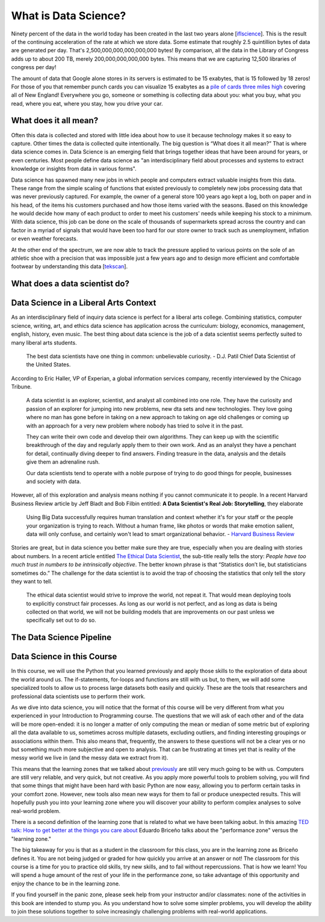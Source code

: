 What is Data Science?
=====================

Ninety percent of the data in the world today has been created in the last two years alone [`iflscience <http://www.iflscience.com/technology/how-much-data-does-the-world-generate-every-minute>`_].
This is the result of the continuing acceleration of the rate at which we store data. Some estimate that roughly 2.5 quintillion bytes of data are generated per day. That's 2,500,000,000,000,000,000 bytes! By comparison, all the data in the Library of Congress adds up to about 200 TB, merely 200,000,000,000,000 bytes. This means that we are capturing 12,500 libraries of congress per day!

The amount of data that Google alone stores in its servers is estimated to be 15 exabytes, that is 15 followed by 18 zeros!  For those of you that remember punch cards you can visualize 15 exabytes as a `pile of cards three miles high <https://what-if.xkcd.com/63/>`_ covering all of New England!  Everywhere you go, someone or something is collecting data about you:  what you buy, what you read, where you eat, where you stay, how you drive your car.

What does it all mean?
----------------------

Often this data is collected and stored with little idea about how to use it because technology makes it so easy to capture. Other times the data is collected quite intentionally.  The big question is “What does it all mean?”  That is where data science comes in.  Data Science is an emerging field that brings together ideas that have been around for years, or even centuries.  Most people define data science as "an interdisciplinary field about processes and systems to extract knowledge or insights from data in various forms".

Data science has spawned many new jobs in which people and computers extract valuable insights from this data. These range from the simple scaling of functions that existed previously to completely new jobs processing data that was never previously captured. For example, the owner of a general store 100 years ago kept a log, both on paper and in his head, of the items his customers purchased and how those items varied with the seasons. Based on this knowledge he would decide how many of each product to order to meet his customers' needs while keeping his stock to a minimum. With data science, this job can be done on the scale of thousands of supermarkets spread across the country and can factor in a myriad of signals that would have been too hard for our store owner to track such as unemployment, inflation or even weather forecasts.

At the other end of the spectrum, we are now able to track the pressure applied to various points on the sole of an athletic shoe with a precision that was impossible just a few years ago and to design more efficient and comfortable footwear by understanding this data [`tekscan <https://www.tekscan.com/product-group/medical/in-shoe>`_].


What does a data scientist do?
------------------------------

.. youtube:: 0tuEEnL61HM


Data Science in a Liberal Arts Context
--------------------------------------

As an interdisciplinary field of inquiry data science is perfect for a liberal arts college.  Combining statistics, computer science, writing, art, and ethics data science has application across the curriculum:  biology, economics, management, english, history, even music.  The best thing about data science is the job of a data scientist seems perfectly suited to many liberal arts students.

  The best data scientists have one thing in common: unbelievable curiosity. - D.J. Patil Chief Data Scientist of the United States.

According to Eric Haller, VP of Experian, a global information services company, recently interviewed by the Chicago Tribune.

  A data scientist is an explorer, scientist, and analyst all combined into one role.  They have the curiosity and passion of an explorer for jumping into new problems, new dta sets and new technologies.  They love going where no man has gone before in taking on a new approach to taking on age old challenges or coming up with an approach for a very new problem where nobody has tried to solve it in the past.

  They can write their own code and develop their own algorithms.  They can keep up with the scientific breakthrough of the day and regularly apply them to their own work.  And as an analyst they have a penchant for detail, continually diving deeper to find answers.  Finding treasure in the data, analysis and the details give them an adrenaline rush.

  Our data scientists tend to operate with a noble purpose of trying to do good things for people, businesses and society with data.

However, all of this exploration and analysis means nothing if you cannot communicate it to people. In a recent Harvard Business Review article by Jeff Bladt and Bob Filbin entitled: **A Data Scientist's Real Job: Storytelling**, they elaborate

  Using Big Data successfully requires human translation and context whether it's for your staff or the people your organization is trying to reach.  Without a human frame, like photos or words that make emotion salient, data will only confuse, and certainly won't lead to smart organizational behavior. - `Harvard Business Review <https://hbr.org/2013/03/a-data-scientists-real-job-sto/>`_

Stories are great, but in data science you better make sure they are true, especially when you are dealing with stories about numbers.  In a recent article entitled `The Ethical Data Scientist <http://www.slate.com/articles/technology/future_tense/2016/02/how_to_bring_better_ethics_to_data_science.html>`_, the sub-title really tells the story:  *People have too much trust in numbers to be intrinsically objective*.
The better known phrase is that “Statistics don’t lie, but statisticians sometimes do.”   The challenge for the data scientist is to avoid the trap of choosing the statistics that only tell the story they want to tell.

  The ethical data scientist would strive to improve the world, not repeat it. That would mean deploying tools to explicitly construct fair processes. As long as our world is not perfect, and as long as data is being collected on that world, we will not be building models that are improvements on our past unless we specifically set out to do so.



The Data Science Pipeline
-------------------------

.. image:: Figures/DSPipeline.svg

Data Science in this Course
---------------------------

In this course, we will use the Python that you learned previously and apply those skills to the exploration of data about the world around us. The if-statements, for-loops and functions are still with us but, to them, we will add some specialized tools to allow us to process large datasets both easily and quickly. These are the tools that researchers and professional data scientists use to perform their work.

As we dive into data science, you will notice that the format of this course will be very different from what you experienced in your Introduction to Programming course. The questions that we will ask of each other and of the data will be more open-ended: it is no longer a matter of only computing the mean or median of some metric but of exploring all the data available to us, sometimes across multiple datasets, excluding outliers, and finding interesting groupings or associations within them. This also means that, frequently, the answers to these questions will not be a clear yes or no but something much more subjective and open to analysis. That can be frustrating at times yet that is reality of the messy world we live in (and the messy data we extract from it).

This means that the learning zones that we talked about `previously <https://runestone.academy/runestone/static/fopp/FrontBackMatter/preface.html#get-in-the-learning-zone>`_ are still very much going to be with us. Computers are still very reliable, and very quick, but not creative. As you apply more powerful tools to problem solving, you will find that some things that might have been hard with basic Python are now easy, allowing you to perform certain tasks in your comfort zone. However, new tools also mean new ways for them to fail or produce unexpected results. This will hopefully push you into your learning zone where you will discover your ability to perform complex analyses to solve real-world problem.

There is a second definition of the learning zone that is related to what we have been talking aobut.  In this amazing `TED talk: How to get better at the things you care about <https://www.ted.com/talks/eduardo_briceno_how_to_get_better_at_the_things_you_care_about>`_ Eduardo Briceño talks about the "performance zone" versus the "learning zone."  

.. youtube:: YKACzIrog24

The big takeaway for you is that as a student in the classroom for this class, you are in the learning zone as Briceño defines it.  You are not being judged or graded for how quickly you arrive at an answer or not!  The classroom for this course is a time for you to practice old skills, try new skills, and to fail without repercussions.  That is how we learn!  You will spend a huge amount of the rest of your life in the performance zone, so take advantage of this opportunity and enjoy the chance to be in the learning zone.

If you find yourself in the panic zone, please seek help from your instructor and/or classmates: none of the activities in this book are intended to stump you. As you understand how to solve some simpler problems, you will develop the ability to join these solutions together to solve increasingly challenging problems with real-world applications.

